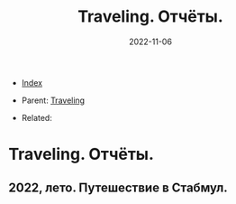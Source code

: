 #+TITLE: Traveling. Отчёты.
#+DESCRIPTION:
#+KEYWORDS:
#+OPTIONS: ^:nil
#+STARTUP:  content
#+DATE: 2022-11-06

- [[wiki:index][Index]]

- Parent: [[wiki:Traveling][Traveling]]

- Related:

* Traveling. Отчёты.

** 2022, лето. Путешествие в Стабмул.
